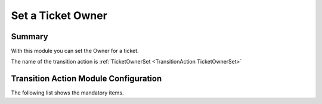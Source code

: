 .. _TransitionAction TicketOwnerSet:

Set a Ticket Owner
########################

Summary
********

With this module you can set the Owner for a ticket.

The name of the transition action is :ref:`TicketOwnerSet <TransitionAction TicketOwnerSet>`

Transition Action Module Configuration
**************************************

The following list shows the mandatory items.

+---------------+---------------+-----------------+-----------------------------------------+
| Key           | Example Value | Description     | Mandatory                               |
+===============+===============+=================+=========================================+
| Owner   | agent         | A valid user    | yes, or OwnerID                   |
+---------------+---------------+-----------------+-----------------------------------------+
| OwnerID | 1             | A valid user id | no. if Owner is used              |
+---------------+---------------+-----------------+-----------------------------------------+
| UserID        | 123           | A valid user id | no, will override the logged in user id |
+---------------+---------------+-----------------+-----------------------------------------+
